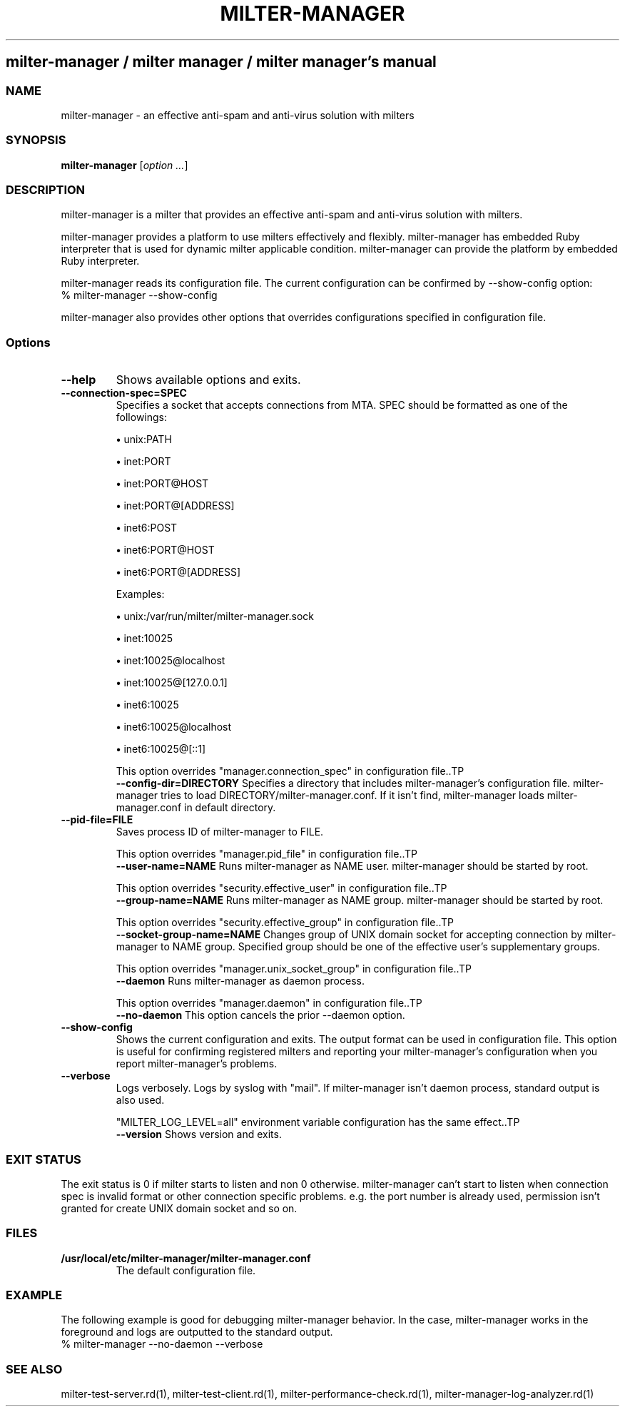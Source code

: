 .\" DO NOT MODIFY THIS FILE! it was generated by rd2
.TH MILTER-MANAGER 1 "July 2013"
.SH milter\-manager / milter manager / milter manager's manual
.SS NAME
.PP
milter\-manager \- an effective anti\-spam and anti\-virus solution with milters
.SS SYNOPSIS
.PP
\&\fBmilter\-manager\fP [\fIoption ...\fP]
.SS DESCRIPTION
.PP
milter\-manager is a milter that provides an effective
anti\-spam and anti\-virus solution with milters.
.PP
milter\-manager provides a platform to use milters
effectively and flexibly. milter\-manager has embedded Ruby
interpreter that is used for dynamic milter applicable
condition. milter\-manager can provide the platform by
embedded Ruby interpreter.
.PP
milter\-manager reads its configuration file. The current
configuration can be confirmed by \-\-show\-config option:
.nf
\&    % milter\-manager \-\-show\-config
.fi
.PP
milter\-manager also provides other options that overrides
configurations specified in configuration file.
.SS Options
.TP
.fi
.B
\-\-help
Shows available options and exits.
.TP
.fi
.B
\-\-connection\-spec=SPEC
Specifies a socket that accepts connections from
MTA. SPEC should be formatted as one of the followings:

.IP
.B
\(bu
unix:PATH
.IP
.B
\(bu
inet:PORT
.IP
.B
\(bu
inet:PORT@HOST
.IP
.B
\(bu
inet:PORT@[ADDRESS]
.IP
.B
\(bu
inet6:POST
.IP
.B
\(bu
inet6:PORT@HOST
.IP
.B
\(bu
inet6:PORT@[ADDRESS]

Examples:

.IP
.B
\(bu
unix:/var/run/milter/milter\-manager.sock
.IP
.B
\(bu
inet:10025
.IP
.B
\(bu
inet:10025@localhost
.IP
.B
\(bu
inet:10025@[127.0.0.1]
.IP
.B
\(bu
inet6:10025
.IP
.B
\(bu
inet6:10025@localhost
.IP
.B
\(bu
inet6:10025@[::1]

This option overrides "manager.connection_spec" in
configuration file..TP
.fi
.B
\-\-config\-dir=DIRECTORY
Specifies a directory that includes milter\-manager's
configuration file. milter\-manager tries to load
DIRECTORY/milter\-manager.conf. If it isn't find,
milter\-manager loads milter\-manager.conf in default
directory.
.TP
.fi
.B
\-\-pid\-file=FILE
Saves process ID of milter\-manager to FILE.

This option overrides "manager.pid_file" in configuration
file..TP
.fi
.B
\-\-user\-name=NAME
Runs milter\-manager as NAME user.
milter\-manager should be started by root.

This option overrides "security.effective_user" in
configuration file..TP
.fi
.B
\-\-group\-name=NAME
Runs milter\-manager as NAME group.
milter\-manager should be started by root.

This option overrides "security.effective_group" in
configuration file..TP
.fi
.B
\-\-socket\-group\-name=NAME
Changes group of UNIX domain socket for accepting
connection by milter\-manager to NAME group. Specified
group should be one of the effective user's supplementary
groups.

This option overrides "manager.unix_socket_group" in
configuration file..TP
.fi
.B
\-\-daemon
Runs milter\-manager as daemon process.

This option overrides "manager.daemon" in configuration
file..TP
.fi
.B
\-\-no\-daemon
This option cancels the prior \-\-daemon option.
.TP
.fi
.B
\-\-show\-config
Shows the current configuration and exits. The output
format can be used in configuration file. This option is
useful for confirming registered milters and reporting your
milter\-manager's configuration when you report
milter\-manager's problems.
.TP
.fi
.B
\-\-verbose
Logs verbosely. Logs by syslog with "mail". If
milter\-manager isn't daemon process, standard output is
also used.

"MILTER_LOG_LEVEL=all" environment variable configuration
has the same effect..TP
.fi
.B
\-\-version
Shows version and exits.
.SS EXIT STATUS
.PP
The exit status is 0 if milter starts to listen and non 0
otherwise. milter\-manager can't start to listen when
connection spec is invalid format or other connection
specific problems. e.g. the port number is already used,
permission isn't granted for create UNIX domain socket and
so on.
.SS FILES
.TP
.fi
.B
/usr/local/etc/milter\-manager/milter\-manager.conf
The default configuration file.
.SS EXAMPLE
.PP
The following example is good for debugging milter\-manager
behavior. In the case, milter\-manager works in the
foreground and logs are outputted to the standard output.
.nf
\&    % milter\-manager \-\-no\-daemon \-\-verbose
.fi
.SS SEE ALSO
.PP
milter\-test\-server.rd(1),
milter\-test\-client.rd(1),
milter\-performance\-check.rd(1),
milter\-manager\-log\-analyzer.rd(1)

